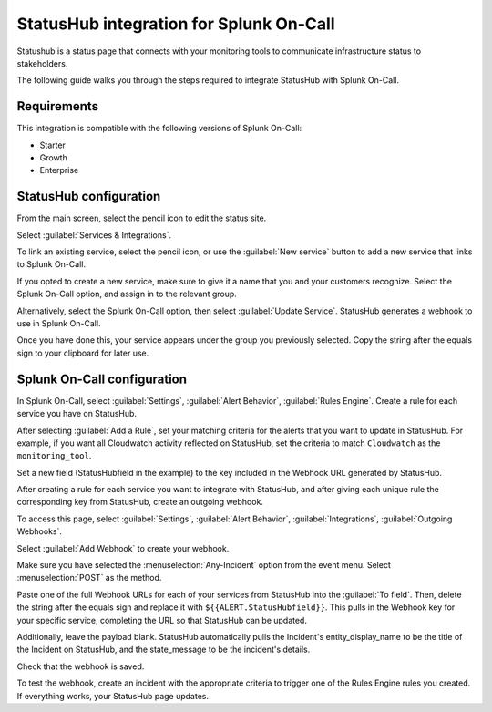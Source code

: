 .. _statushub-spoc:

StatusHub integration for Splunk On-Call
***************************************************

.. meta::
    :description: Configure the StatusHub integration for Splunk On-Call.

Statushub is a status page that connects with your monitoring tools to communicate infrastructure status to stakeholders.

The following guide walks you through the steps required to integrate StatusHub with Splunk On-Call.

Requirements
==================

This integration is compatible with the following versions of Splunk On-Call:

- Starter
- Growth
- Enterprise

StatusHub configuration
==========================

From the main screen, select the pencil icon to edit the status site.

.. image:: /_images/spoc/StatusHub-Bulletproof__hosted_status_pages_for_your_web_application_or_service.jpg
   :alt: Edit status site

Select :guilabel:`Services & Integrations`.

.. image:: /_images/spoc/StatusHub-Bulletproof__hosted_status_pages_for_your_web_application_or_service-4.jpg
   :alt: Select services and integrations

To link an existing service, select the pencil icon, or use the :guilabel:`New service` button to add a new service that links to Splunk On-Call.

.. image:: /_images/spoc/4.jpg
   :alt: New service

If you opted to create a new service, make sure to give it a name that you and your customers recognize. Select the
Splunk On-Call option, and assign in to the relevant group.

Alternatively, select the Splunk On-Call option, then select :guilabel:`Update Service`. StatusHub generates a webhook to use in Splunk On-Call.

.. image:: /_images/spoc/2-3.jpg
   :alt: Generate webhook

Once you have done this, your service appears under the group you previously selected. Copy the string after the equals sign to your clipboard for later use.

.. image:: /_images/spoc/4-1.jpg
   :alt: Copy string

Splunk On-Call configuration
===============================

In Splunk On-Call, select :guilabel:`Settings`, :guilabel:`Alert Behavior`, :guilabel:`Rules Engine`. Create a rule for each service you have on StatusHub.

.. image:: /_images/spoc/rulesengine2.png
   :alt: Create rules engine rules

After selecting :guilabel:`Add a Rule`, set your matching criteria for the alerts that you want to update in StatusHub. For example, if you want all Cloudwatch activity reflected on StatusHub, set the criteria to match ``Cloudwatch`` as the ``monitoring_tool``.

Set a new field (StatusHubfield in the example) to the key included in the Webhook URL generated by StatusHub.

.. image:: /_images/spoc/Alert_Rules-Ops_Learning-1.jpg
   :alt: Set new field

After creating a rule for each service you want to integrate with StatusHub, and after giving each unique rule the corresponding key from StatusHub, create an outgoing webhook.

To access this page, select :guilabel:`Settings`, :guilabel:`Alert Behavior`, :guilabel:`Integrations`, :guilabel:`Outgoing Webhooks`.

.. image:: /_images/spoc/outgoingwebhooks.png
   :alt: Select the outgoing webhooks integration

Select :guilabel:`Add Webhook` to create your webhook.

.. image:: /_images/spoc/Outgoing_Webhooks-Ops_Learning.jpg
   :alt: Create webhook

Make sure you have selected the :menuselection:`Any-Incident` option from the event menu. Select :menuselection:`POST` as the method.

Paste one of the full Webhook URLs for each of your services from StatusHub into the :guilabel:`To field`. Then, delete the string after the equals sign and replace it with ``${{ALERT.StatusHubfield}}``. This pulls in the Webhook key for your specific service, completing the URL so that StatusHub can be updated.

Additionally, leave the payload blank. StatusHub automatically pulls the Incident's entity_display_name to be the title of the Incident on StatusHub, and the state_message to be the incident's details.

.. image:: /_images/spoc/2-1.jpg
   :alt: Payload edit

Check that the webhook is saved.

.. image:: /_images/spoc/5.jpg
   :alt: Saved webhook

To test the webhook, create an incident with the appropriate criteria to trigger one of the Rules Engine rules you created. If everything works, your StatusHub page updates.


